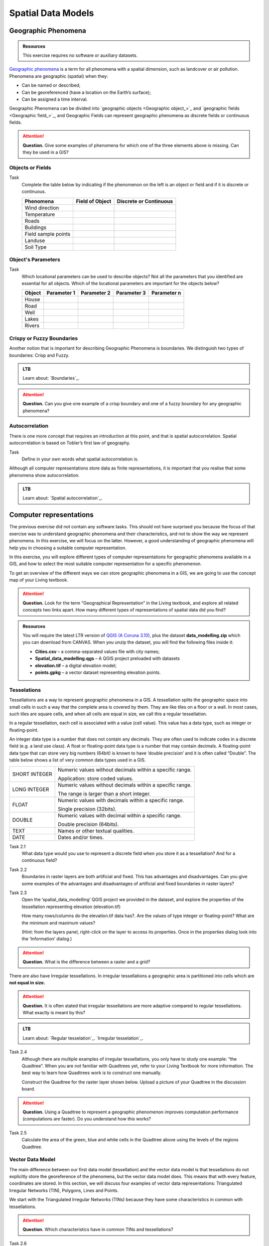 .. Links to the LTB are defined in in assets/ltb-links-gis.rst


Spatial Data Models
===================

Geographic Phenomena
--------------------

.. admonition:: Resources

   This exercise requires no software or auxiliary datasets. 

`Geographic phenomena`_ is a term for all phenomena with a spatial dimension, such as landcover or air pollution. Phenomena are geographic (spatial) when they: 

* Can be named or described; 
* Can be georeferenced (have a location on the Earth’s surface); 
* Can be assigned a time interval. 

Geographic Phenomena can be divided into  `geographic objects <Geographic object_>`_ and  `geographic fields <Geographic field_>`_, and  Geographic Fields can represent geographic phenomena as discrete fields or continuous fields.

.. attention:: 
   **Question.**
   Give some examples of phenomena for which one of the three elements above is missing. Can they be used in a GIS? 
 
Objects or Fields
^^^^^^^^^^^^^^^^^

Task
    Complete the table below by indicating if the phenomenon on the left is an object or field and if it is discrete or continuous.

    +---------------------+------------------+-------------------------+
    | Phenomena           | Field of Object  | Discrete or Continuous  |
    +=====================+==================+=========================+
    | Wind direction      | \                |    \                    |
    +---------------------+------------------+-------------------------+
    | Temperature         | \                |             \           |
    +---------------------+------------------+-------------------------+
    |  Roads              | \                |    \                    |
    +---------------------+------------------+-------------------------+
    | Buildings           | \                |    \                    |
    +---------------------+------------------+-------------------------+
    | Field sample points | \                |    \                    | 
    +---------------------+------------------+-------------------------+
    | Landuse             | \                |    \                    |
    +---------------------+------------------+-------------------------+
    | Soil Type           | \                |    \                    |
    +---------------------+------------------+-------------------------+


Object's Parameters
^^^^^^^^^^^^^^^^^^^

Task
    Which locational parameters can be used to describe objects? Not all the parameters that you identified are essential for all objects.  
    Which of the locational parameters are important for the objects below? 

    +---------------------+----------------+---------------+----------------+--------------+
    | Object              | Parameter 1    | Parameter 2   | Parameter 3    |  Parameter n |
    +=====================+================+===============+================+==============+
    | House               | \              | \             |  \             |  \           |
    +---------------------+----------------+---------------+----------------+--------------+
    | Road                | \              | \             |  \             |  \           |
    +---------------------+----------------+---------------+----------------+--------------+
    |  Well               | \              | \             |  \             |  \           |
    +---------------------+----------------+---------------+----------------+--------------+
    |  Lakes              | \              | \             |  \             |  \           |
    +---------------------+----------------+---------------+----------------+--------------+
    | Rivers              | \              | \             |  \             |  \           |
    +---------------------+----------------+---------------+----------------+--------------+


Crispy or Fuzzy Boundaries
^^^^^^^^^^^^^^^^^^^^^^^^^^
  
Another notion that is important for describing Geographic Phenomena is boundaries. We distinguish two types of boundaries: Crisp and Fuzzy.  



.. admonition:: LTB

   Learn about: 
   `Boundaries`_.

.. attention:: 
   **Question.**
   Can you give one example of a crisp boundary and one of a fuzzy boundary for any geographic phenomena? 

Autocorrelation 
^^^^^^^^^^^^^^^
There is one more concept that requires an introduction at this point, and that is spatial autocorrelation. Spatial autocorrelation is based on Tobler’s first law of geography.

Task
    Define in your own words what spatial autocorrelation is. 

Although all computer representations store data as finite representations, it is important that you realise that some phenomena show autocorrelation. 


.. admonition:: LTB

   Learn about: 
   `Spatial autocorrelation`_.




Computer representations 
------------------------

The previous exercise did not contain any software tasks. This should not have surprised you because the focus of that exercise was to understand geographic phenomena and their characteristics, and not to show the way we represent phenomena.  In this exercise, we will focus on the latter. However, a good understanding of geographic phenomena will help you in choosing a suitable computer representation.  

In this exercise, you will explore different types of computer representations for geographic phenomena available in a  GIS,  and how to select the most suitable computer representation for a specific phenomenon.   

To get an overview of the different ways we can store geographic phenomena in a GIS, we are going to use the concept map of your Living textbook. 

.. attention:: 
   **Question.**
   Look for the term “Geographical Representation” in the Living textbook, and explore all related concepts two links apart. How many different types of representations of spatial data did you find? 
   

.. admonition:: Resources

   You will require the latest LTR version of `QGIS (A Coruna 3.10) <https://qgis.org/en/site/forusers/download.html>`_, plus the dataset **data_modelling.zip** which you can download from CANVAS.  When you unzip the dataset, you will find the following files inside it: 
  
   + **Cities.csv** – a comma-separated values file with city names; 

   + **Spatial_data_modelling.qgs** – A QGIS project preloaded with datasets 

   + **elevation.tif** – a digital elevation model; 

   + **points.gpkg** – a vector dataset representing elevation points. 


Tesselations 
^^^^^^^^^^^^

Tessellations are a way to represent geographic phenomena in a GIS. A tessellation splits the geographic space into small cells in such a way that the complete area is covered by them. They are like tiles on a floor or a wall. In most cases, such tiles are square cells, and when all cells are equal in size, we call this a regular tessellation. 

In a regular tessellation, each cell is associated with a value (cell value). This value has a data type, such as integer or floating-point. 

An integer data type is a number that does not contain any decimals. They are often used to indicate codes in a discrete field (e.g. a land use class). A float or floating-point data type is a number that may contain decimals. A floating-point data type that can store very big numbers (64bit) is known to have ‘double precision’ and it is often called “Double”. The table below shows a list of very common data types used in a GIS. 

===============   =============================================================
 SHORT INTEGER    Numeric values without decimals within a specific range. 
                  
                  Application: store coded values. 
 LONG INTEGER     Numeric values without decimals within a specific range. 
                  
                  The range is larger than a short integer. 
 FLOAT            Numeric values with decimals within a specific range. 
                  
                  Single precision (32bits). 
 DOUBLE           Numeric values with decimal within a specific range. 
                  
                  Double precision (64bits). 
 TEXT             Names or other textual qualities. 
 DATE             Dates and/or times. 
===============   =============================================================


Task 2.1 
   What data type would you use to represent a discrete field when you store it as a tessellation? And for a continuous field? 

Task 2.2 
   Boundaries in raster layers are both artificial and fixed. This has advantages and disadvantages. Can you give some examples of the advantages and disadvantages of artificial and fixed boundaries in raster layers?

Task 2.3 
   Open the ’spatial_data_modelling’ QGIS project we provided in the dataset, and explore the properties of the tessellation representing elevation (elevation.tif)

   How many rows/columns do the elevation.tif data has?. Are the values of type integer or floating-point? What are the minimum and maximum values? 

   (Hint: from the layers panel, right-click on the layer to access its properties. Once in the properties dialog look into the ‘Information’ dialog.) 

   .. image:: _static/img/layer-properties.png 
      :align: center

.. attention:: 
   **Question.**
   What is the difference between a raster and a grid?    

There are also have Irregular tessellations. In irregular tessellations a geographic area is partitioned into cells which are **not equal in size.** 

.. attention:: 
   **Question.**
   It is often stated that irregular tessellations are more adaptive compared to regular tessellations. What exactly is meant by this?
   
.. admonition:: LTB

   Learn about:
   `Regular tesselation`_.
   `Irregular tesselation`_.


Task 2.4 
   Although there are multiple examples of irregular tessellations, you only have to study one example: “the Quadtree”. When you are not familiar with Quadtrees yet, refer to your Living Textbook for more information. The best way to learn how Quadtrees work is to construct one manually. 

   Construct the Quadtree for the raster layer shown below. Upload a picture of your Quadtree in the discussion board. 

   .. image:: _static/img/quad-tree.png 

.. attention:: 
   **Question.**
   Using a Quadtree to represent a geographic phenomenon improves computation performance (computations are faster). Do you understand how this works?


Task 2.5 
   Calculate the area of the green, blue and white cells in the Quadtree above using the levels of the regions Quadtree.

Vector Data Model 
^^^^^^^^^^^^^^^^^
The main difference between our first data model (tessellation) and the vector data model is that tessellations do not explicitly store the georeference of the phenomena, but the vector data model does. This means that with every feature, coordinates are stored. In this section, we will discuss four examples of vector data representations: Triangulated Irregular Networks (TIN), Polygons, Lines and Points. 

We start with the Triangulated Irregular Networks (TINs) because they have some characteristics in common with tessellations. 

.. attention:: 
   **Question.**
   Which characteristics have in common TINs and tessellations?


Task 2.6 
   From the picture below, manually create a TIN from the given input points.

   .. image:: _static/img/make-tin.png 
      :align: center




.. attention:: 
   **Question.**
   You may be surprised, but not all triangulations are equally good. The standard triangulation is a Delaunay triangulation. Was your triangulation Delaunay? 


Task 2.7 
   In your QGIS project, you find a layer with points. Generate a Delaunay triangulation and compare the result with the tessellation you made.    

   .. figure:: _static/img/create-tin.png
      :alt: Create triangulation QGIS
      :figclass: align-center
      
      Steps to create a Delaunay triangulation in QGIS



A triangulation can also be used to generate a continuous tessellated surface by means of interpolation. In those cases, each cell is assigned the value that is related to how far that cell is from the anchor points. 

.. admonition:: LTB

   Learn about: 
   `TINs`_.

Task 2.8 
   Create a tessellation using the TIN interpolation tool using as input the anchor points you have in your QGIS project. Then, use the Identify tool to inspect the cell values. 

   .. figure:: _static/img/create-tessellation.png
      :alt: Create tessellation QGIS
      :figclass: align-center
      
      Steps to create a tessellation from a TIN in QGIS

.. important:: 
   **QGIS.**
   QGIS does not perform ‘on the fly interpolation’ – meaning that any point you click within your interpolated surface will have its value calculated on the spot. Instead, what QGIS does is to generate a tessellation of predefined cell size where each cell as a fixed value. ‘On the fly’ interpolations are supported in ArcGIS, for example; however, it is a functionality that will only exist within ArcGIS – the resulting data structure cannot be exported and used in other software packages.

We can, however, explore the concept of ‘on the fly interpolation with a simple paper and pencil exercise. 


.. Task 2.9 
   Place a point on the TIN (on one of the triangles) below and manually calculate the value at this point. What you are performing is and “On the Fly Interpolation”. 
   **picture goes here**
   The best way of doing this is to draw a line through one of your anchor points and the point you selected. You first identify the value at which the line crosses the edge of your triangle. You can do this by measuring along the edge.  
   **picture goes here**

.. attention:: 
   **Question.**
   What exactly are the advantages of a TIN over a tessellation?  

Task 2.10 
   In your data, you find a table Cities2.csv. Try to use this table to create a point layer in QGIS. Start a new QGIS project and add the layer to QGIS using the “Delimited Text” option. 

   .. figure:: _static/img/layer-from-csv.png
      :alt: Create layer from csv QGIS
      :figclass: align-center
      
      Steps to create a point layer using a CSV file in QGIS

From the previous task, you should have become clear that **points** are the simplest of geometries – they have a Y and X coordinates that anchors them to the spatial frame you are working on. 

Another way of representing geographic phenomenon suing the vector data model is using  **lines**. A line is nothing more than two or more connected points.  

.. attention:: 
   **Question.**
   What is the difference between nodes and vertices, and how can we know the direction of a line? 

The last type of vector data model is  **polygons**. Polygons are one of the most well-known and commonly used vector data models. There are two important parts when using a polygon data model: the boundary model and the Topological model.  

The boundary model explains how areas are represented and by storing the closed boundary that defines an area. A closed boundary is defined by a closed line (consisting of nodes and vertices, where the start and end vertices intersect). When representing the footprints of houses or the borders between countries, the boundary of each feature (house/country) is stored individually. 

The Topological model is discussed in the next section of this exercise. (page: Polygon[add internal reference]) 

Task 2.11 
   Describe in your own words the problems that may arise when using the boundary model without topology. 

.. admonition:: LTB

   Learn about: 
   `Line representation`_.
   `Area representation`_.



Topology 
^^^^^^^^

The third topic in this exercise is topology. You will first have to understand what topology is before learning different ways to use it. Topological properties are geometric properties and spatial relations that are not affected by the continuous change of shape and size  of a vector data layer (points, lines, or polygons).   

Task 3.1 
   Imagine you are looking at a map (take any map you like). Make a small list containing at least five examples of spatial topology that are visible in your map and five examples of properties that are not topological (use the table below).


   ===============  ===============  ==================
   Example             Topological     Non-topological 
   ===============  ===============  ==================                 
   1                 \                  \                           
   2                 \                  \
   3                 \                  \
   4                 \                  \
   5                 \                  \
   ===============  ===============  ==================

When looking at two polygons, we can define all their possible topological relationships. To do so, we must describe each polygon in terms of its boundary and its interior (area inside the boundary). 

.. figure:: _static/img/topo-fundamentals.png
   :alt: topology fundamental concepts
   :scale: 30 %
   :figclass: align-center

   The boundary, interior and exterior of polygons, lines and points.

.. attention:: 
   **Question.**
   What is the correct mathematical (set theory) expression that describes the covers relationship? How does this expression differ from the covered by relationship?

By now, you should understand what topology is, but you may wonder how it can be used. During the coming exercises you will see many different uses, but for now, focus on an example given in  the  Topological Data Model.


.. attention:: 
   **Question.**
   For the map below, can you complete its corresponding attribute table following the topological data structure? 
   The map below shows a polygon layer based on administrative units  (municipalities). Focus your attention on the **Geldrop-Mierlo** municipality and its adjacent municipalities. The table below shows an example of the topological data structure for Geldrop-Mierlo. 

   .. image:: _static/img/geldrop-mierlo.png
      :align: center
   
   \

   .. image:: _static/img/geldrop-table.png
      :align: center



.. admonition:: LTB

   Learn about:
   `Topological relationship`_.
   `Topological data model`_.
   `Topological consistency`_.
  

Task 3.2 
   Identify for every example below which rule of topological consistency is violated. 

   ====================================================  =========
   Example                                               Rule(s) 
   ====================================================  =========
   The boundary of a polygon is not closed.              \
   Two lines cross each other without an intersection.   \
   There is a gap between two polygons.                  \
   Two polygons overlap.                                 \
   ====================================================  =========

   *Additional uses of topology will be discussed in the sections: Data Entry, Queries and Networks. Note: Topology is only required at the conceptual level (no practical component)*

.. attention:: 
   **Question.**
   The following statements are made about time. What is your opinion on them? Are they true or false?


Temporal Dimension 
^^^^^^^^^^^^^^^^^^

In many situations, it is not enough to describe geographic phenomena only in terms of space, but also in terms of time because such phenomena change over time. The change may be relatively fast (like the clouds in the sky, hurricanes, and traffic) or slow (like the movement of a glacier). 

To represent the time when modelling spatial data, we define different types of change:  change in attributes, change in location (movement) and change in shape (growth) or combinations of these three. 

Task 4.1 
   Below you see a list of different types of change and some combinations. Can you write down an example for each type? 


   =============================   ========
   Type of Change                  Examples
   =============================   ========
   Attribute                           \
   Attribute and Location              \
   Attribute and Shape                 \
   Location                            \
   Location and Shape                  \
   Attribute, Location and Shape       \
   =============================   ========


.. attention:: 
   **Question.**
   The following statements are made about time. What is your opinion on them? Are they true or false? 

   + Although time is continuous in nature, in a GIS it is always represented in a discrete manner. 
   + There are many examples of spatial phenomena for which valid time is simply unknown. 
   + Branching time should be looked at into the future, as the past is already known and has only one branch. 
   + Time granularity is comparable to the spatial concept of resolution. 

.. admonition:: LTB

   Learn about: 
   `Spatial-temporal data model`_.


Reflection
^^^^^^^^^^

.. attention:: 
   **Question.**

   1. So far, you used vector representation of area features stored as Shapefiles. Are these shapefiles storing topology? In other words, do Shapefiles use a topological data model? 

   2. In this exercise, we have mainly focussed on 2-D data modelling examples. Yet, the real world is 3D. Do you know any examples in which a real 3-D data model would be needed? Is there also a 3-D topology? 

   3. Which other compression techniques exist besides Quadtrees? 
   
   4. Besides rectangular cells, other shapes can be used. What are the advantages of using Hexagonal cells? 
   
   5. Make a comparison between raster and vector data models and list the advantages and disadvantages of each one. 
